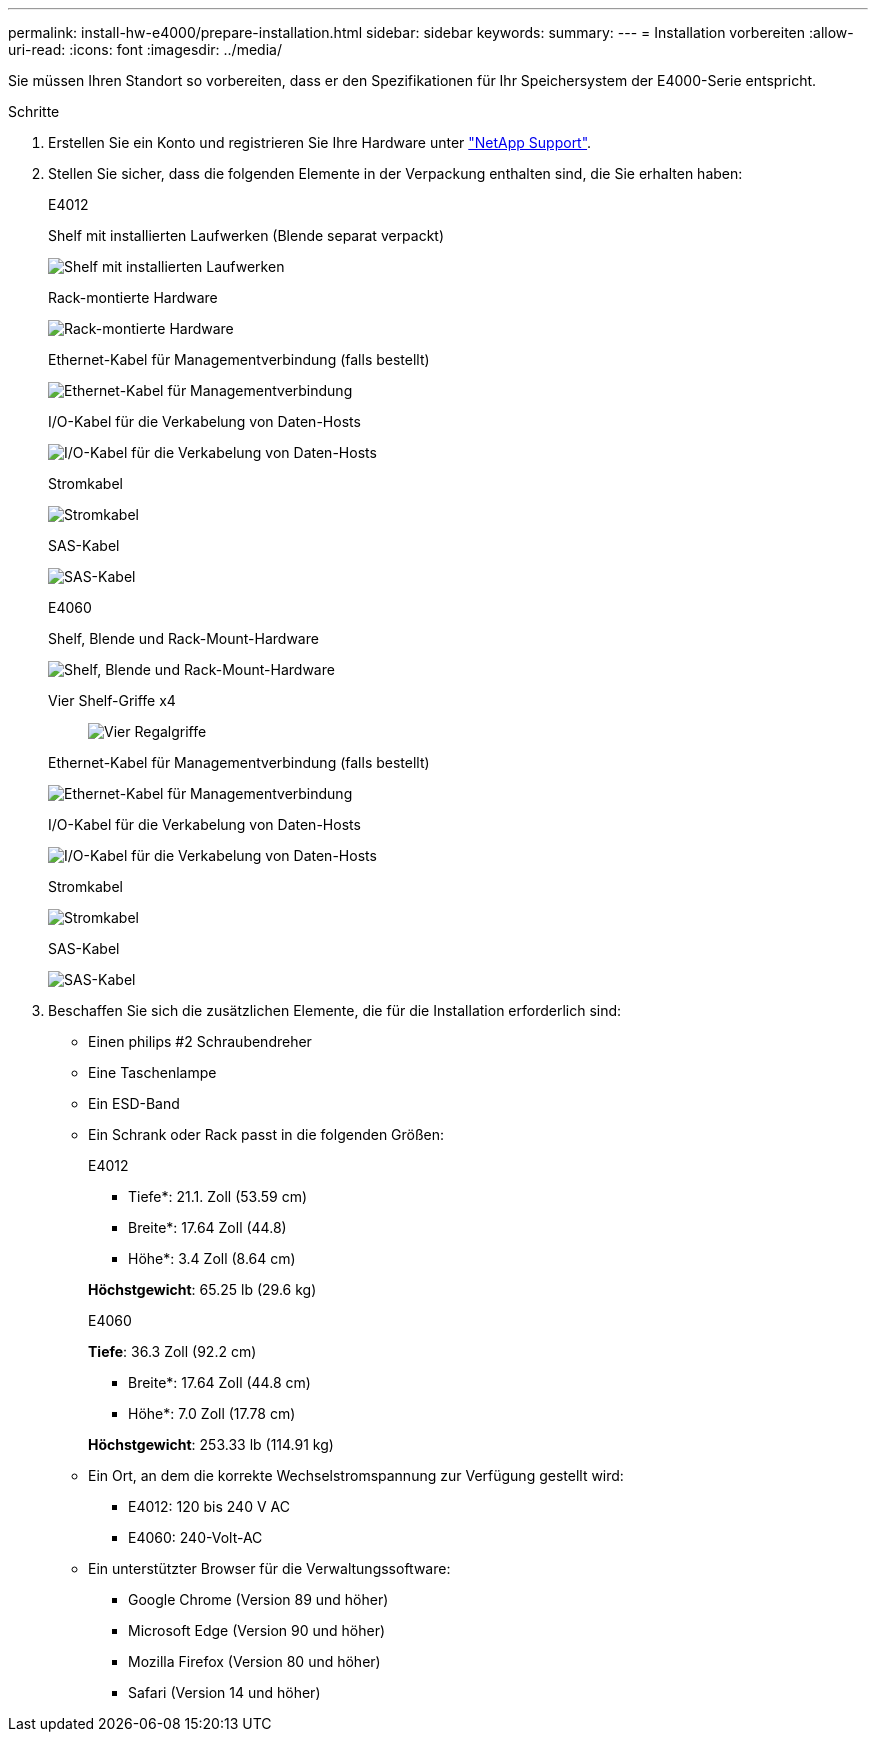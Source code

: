 ---
permalink: install-hw-e4000/prepare-installation.html 
sidebar: sidebar 
keywords:  
summary:  
---
= Installation vorbereiten
:allow-uri-read: 
:icons: font
:imagesdir: ../media/


[role="lead"]
Sie müssen Ihren Standort so vorbereiten, dass er den Spezifikationen für Ihr Speichersystem der E4000-Serie entspricht.

.Schritte
. Erstellen Sie ein Konto und registrieren Sie Ihre Hardware unter http://mysupport.netapp.com/["NetApp Support"^].
. Stellen Sie sicher, dass die folgenden Elemente in der Verpackung enthalten sind, die Sie erhalten haben:
+
[role="tabbed-block"]
====
.E4012
--
Shelf mit installierten Laufwerken (Blende separat verpackt)::
+
--
image:../media/trafford_overview.png["Shelf mit installierten Laufwerken"]

--
Rack-montierte Hardware::
+
--
image:../media/superrails_inst-hw-e2800-e5700.png["Rack-montierte Hardware"]

--
Ethernet-Kabel für Managementverbindung (falls bestellt)::
+
--
image:../media/cable_ethernet_inst-hw-e2800-e5700.png["Ethernet-Kabel für Managementverbindung"]

--
I/O-Kabel für die Verkabelung von Daten-Hosts::
+
--
image:../media/cable_io_inst-hw-e2800-e5700.png["I/O-Kabel für die Verkabelung von Daten-Hosts"]

--
Stromkabel::
+
--
image:../media/cable_power_inst-hw-e2800-e5700.png["Stromkabel"]

--
SAS-Kabel::
+
--
image:../media/sas_cable.png["SAS-Kabel"]

--


--
.E4060
--
Shelf, Blende und Rack-Mount-Hardware::
+
--
image:../media/trafford_overview.png["Shelf, Blende und Rack-Mount-Hardware"]

--
Vier Shelf-Griffe x4:: image:../media/handles_counted.png["Vier Regalgriffe"]
Ethernet-Kabel für Managementverbindung (falls bestellt)::
+
--
image:../media/cable_ethernet_inst-hw-e2800-e5700.png["Ethernet-Kabel für Managementverbindung"]

--
I/O-Kabel für die Verkabelung von Daten-Hosts::
+
--
image:../media/cable_io_inst-hw-e2800-e5700.png["I/O-Kabel für die Verkabelung von Daten-Hosts"]

--
Stromkabel::
+
--
image:../media/cable_power_inst-hw-e2800-e5700.png["Stromkabel"]

--
SAS-Kabel::
+
--
image:../media/sas_cable.png["SAS-Kabel"]

--


--
====
. Beschaffen Sie sich die zusätzlichen Elemente, die für die Installation erforderlich sind:
+
** Einen philips #2 Schraubendreher
** Eine Taschenlampe
** Ein ESD-Band
** Ein Schrank oder Rack passt in die folgenden Größen:
+
[role="tabbed-block"]
====
.E4012
--
* Tiefe*: 21.1. Zoll (53.59 cm)

* Breite*: 17.64 Zoll (44.8)

* Höhe*: 3.4 Zoll (8.64 cm)

*Höchstgewicht*: 65.25 lb (29.6 kg)

--
.E4060
--
*Tiefe*: 36.3 Zoll (92.2 cm)

* Breite*: 17.64 Zoll (44.8 cm)

* Höhe*: 7.0 Zoll (17.78 cm)

*Höchstgewicht*: 253.33 lb (114.91 kg)

--
====
** Ein Ort, an dem die korrekte Wechselstromspannung zur Verfügung gestellt wird:
+
*** E4012: 120 bis 240 V AC
*** E4060: 240-Volt-AC


** Ein unterstützter Browser für die Verwaltungssoftware:
+
*** Google Chrome (Version 89 und höher)
*** Microsoft Edge (Version 90 und höher)
*** Mozilla Firefox (Version 80 und höher)
*** Safari (Version 14 und höher)





